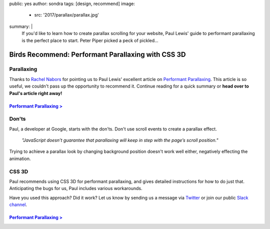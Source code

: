 public: yes
author: sondra
tags: [design, recommend]
image:
  - src: '2017/parallax/parallax.jpg'
summary: |
  If you'd like to learn how to create parallax scrolling for your website, Paul Lewis' guide to performant parallaxing is the perfect place to start. Peter Piper picked a peck of pickled...


Birds Recommend: Performant Parallaxing with CSS 3D
===================================================

Parallaxing
~~~~~~~~~~~

Thanks to `Rachel Nabors`_ for pointing us to Paul Lewis' excellent article on `Performant Parallaxing`_. This article is so useful, we couldn't pass up the opportunity to recommend it. Continue reading for a quick summary or **head over to Paul's article right away!**

.. _Rachel Nabors: http://rachelnabors.com/
.. _performant parallaxing: https://developers.google.com/web/updates/2016/12/performant-parallaxing?utm_content=buffer29a95&utm_medium=social&utm_source=twitter.com&utm_campaign=buffer

`Performant Parallaxing >`_
---------------------------

.. _Performant Parallaxing >: https://developers.google.com/web/updates/2016/12/performant-parallaxing?utm_content=buffer29a95&utm_medium=social&utm_source=twitter.com&utm_campaign=buffer

Don'ts
~~~~~~

Paul, a developer at Google, starts with the don'ts. Don't use scroll events to create a parallax effect.

  *"JavaScript doesn’t guarantee that parallaxing will
  keep in step with the page’s scroll position."*

Trying to achieve a parallax look by changing background position doesn't work well either, negatively effecting the animation.

CSS 3D
~~~~~~

Paul recommends using CSS 3D for performant parallaxing, and gives detailed instructions for how to do just that. Anticipating the bugs for us, Paul includes various workarounds.

Have you used this approach? Did it work? Let us know by
sending us a message via `Twitter`_ or join our public `Slack channel`_.

.. _Twitter: https://twitter.com/oddbird
.. _Slack Channel: https://oddbirdfriends.slack.com

`Performant Parallaxing >`_
---------------------------

.. _Performant Parallaxing >: https://developers.google.com/web/updates/2016/12/performant-parallaxing?utm_content=buffer29a95&utm_medium=social&utm_source=twitter.com&utm_campaign=buffer
